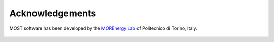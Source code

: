 .. _most-acknowledgements:

Acknowledgements
================

MOST software has been developed by the `MOREnergy Lab <http://www.morenergylab.polito.it/>`_ of Politecnico di Torino, Italy.

.. figure:: LogoPolitecnicodiTorino.JPG
   :width: 50%

.. figure:: LogoMOREnergyLab.JPG
   :width: 50%

